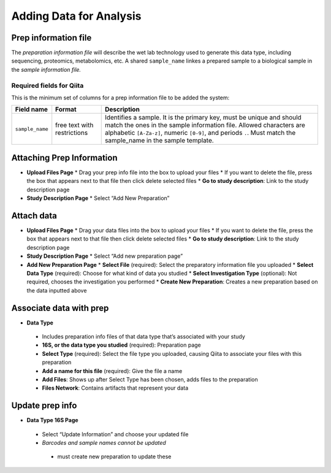 Adding Data for Analysis
========================
Prep information file
---------------------

The *preparation information file* will describe the wet lab technology used
to generate this data type, including sequencing, proteomics, metabolomics,
etc. A shared ``sample_name`` linkes a prepared sample to a biological
sample in the *sample information file.*

Required fields for Qiita
~~~~~~~~~~~~~~~~~~~~~~~~~

This is the minimum set of columns for a prep information file to be added the
system:

+-------------------+-------------------------------+---------------------------------------------------------------------------------------------------------------------------------------------------------------------------------------------------------------------------------------------------------------+
| Field name        | Format                        | Description                                                                                                                                                                                                                                                   |
+===================+===============================+===============================================================================================================================================================================================================================================================+
| ``sample_name``   | free text with restrictions   | Identifies a sample. It is the primary key, must be unique and should match the ones in the sample information file. Allowed characters are alphabetic ``[A-Za-z]``, numeric ``[0-9]``, and periods ``.``. Must match the sample_name in the sample template. |
+-------------------+-------------------------------+---------------------------------------------------------------------------------------------------------------------------------------------------------------------------------------------------------------------------------------------------------------+

Attaching Prep Information
--------------------------
* **Upload Files Page**
  * Drag your prep info file into the box to upload your files
  * If you want to delete the file, press the box that appears next to that file then click delete selected files
  * **Go to study description**: Link to the study description page
* **Study Description Page**
  * Select “Add New Preparation”
Attach data
-----------
* **Upload Files Page**
  * Drag your data files into the box to upload your files
  * If you want to delete the file, press the box that appears next to that file then click delete selected files
  * **Go to study description**: Link to the study description page
* **Study Description Page**
  * Select “Add new preparation page”
* **Add New Preparation Page**
  * **Select File** (required): Select the preparatory information file you uploaded  
  * **Select Data Type** (required): Choose for what kind of data you studied
  * **Select Investigation Type** (optional): Not required, chooses the investigation you performed
  * **Create New Preparation**: Creates a new preparation based on the data inputted above
Associate data with prep
------------------------
* **Data Type**
 * Includes preparation info files of that data type that’s associated with your study
 * **16S, or the data type you studied** (required): Preparation page
 * **Select Type** (required): Select the file type you uploaded, causing Qiita to associate your files with this preparation
 * **Add a name for this file** (required): Give the file a name
 * **Add Files**: Shows up after Select Type has been chosen, adds files to the preparation
 * **Files Network**: Contains artifacts that represent your data
Update prep info
----------------
* **Data Type 16S Page**
 * Select “Update Information” and choose your updated file
 * *Barcodes and sample names cannot be updated*
  * must create new preparation to update these



